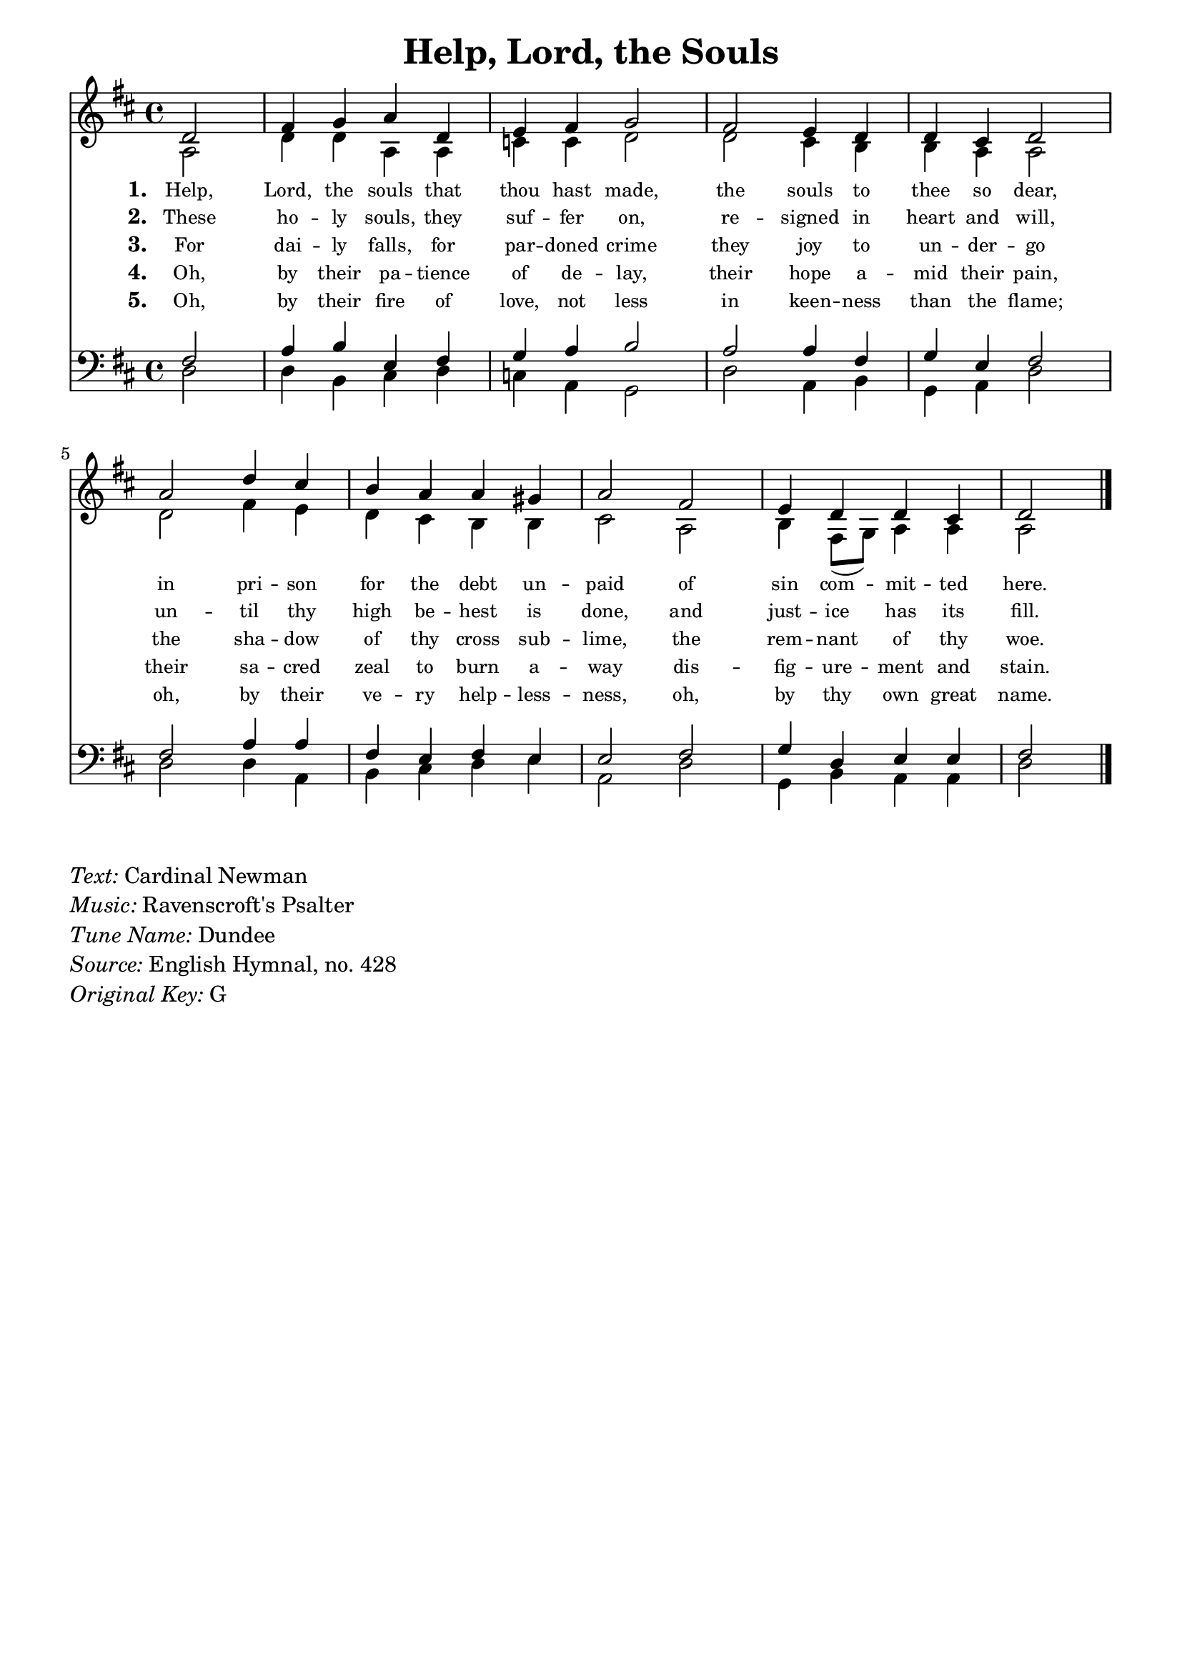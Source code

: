 % ŵ (UTF-8 test character: double-u circumflex)
% “ = 0147 (left formatted quote)
% ” = 0148 (right formatted quote)
% — = 0151 (dash)
% – = 0150 (shorter dash)
% © = 0169 (copyright symbol)
% ® = 0174 (registered copyright symbol)
% ⌜ = u231C
% ⌝ = u231D

\version "2.10.33"
#(ly:set-option 'point-and-click #f)

\paper
{
    indent = 0.0
    line-width = 185 \mm
    %between-system-space = 0.1 \mm
    %between-system-padding = #1
    %ragged-bottom = ##t
    %top-margin = 0.1 \mm
    %bottom-margin = 0.1 \mm
    %foot-separation = 0.1 \mm
    %head-separation = 0.1 \mm
    %before-title-space = 0.1 \mm
    %between-title-space = 0.1 \mm
    %after-title-space = 0.1 \mm
    %paper-height = 32 \cm
    %print-page-number = ##t
    %print-first-page-number = ##t
    %ragged-last-bottom
    %horizontal-shift
    %system-count
    %left-margin
    %paper-width
    %printallheaders
    %systemSeparatorMarkup
}

\header
{
    %dedication = ""
    title = "Help, Lord, the Souls"
    %subtitle = ""
    %subsubtitle = ""
    %poet = \markup{ \italic Text: Dundee}
    % composer = \markup{ \italic Music: }
    %meter = ""
    %opus = ""
    %arranger = ""
    %instrument = ""
    %piece = \markup{\null \null \null \null \null \null \null \null \null \null \null \null \null \italic Slowly \null \null \null \null \null \note #"4" #1.0 = 70-100}
    %breakbefore
    %copyright = ""
    tagline = ""
}


global =
{
    %\override Staff.TimeSignature #'style = #'()
    \time 4/4
    \key ees \major
    \override Rest #'direction = #'0
    \override MultiMeasureRest #'staff-position = #0
}

sopWords = \lyricmode
{
    \override Score . LyricText #'font-size = #-1
    \override Score . LyricHyphen #'minimum-distance = #1
    \override Score . LyricSpace #'minimum-distance = #0.8
    % \override Score . LyricText #'font-name = #"Gentium"
    % \override Score . LyricText #'self-alignment-X = #-1
    \set stanza = "1. "
    %\set vocalName = "Men/Women/Unison/SATB"
   Help, Lord, the souls that thou hast made,
the souls to thee so dear,
in pri -- son for the debt un -- paid
of sin com -- mit -- ted here. 
}
sopWordsTwo = \lyricmode
{
    \set stanza = "2. "
These ho -- ly souls, they suf -- fer on,
re -- signed in heart and will,
un -- til thy high be -- hest is done,
and just -- ice has its fill.
}
sopWordsThree = \lyricmode
{
    \set stanza = "3. "
    For dai -- ly falls, for par -- doned crime
they joy to un -- der -- go
the sha -- dow of thy cross sub -- lime,
the rem -- nant of thy woe.
}
sopWordsFour = \lyricmode
{
    \set stanza = "4. "
Oh, by their pa -- tience of de -- lay,
their hope a -- mid their pain,
their sa -- cred zeal to burn a -- way
dis -- fig -- ure -- ment and stain.
}
sopWordsFive = \lyricmode
{
    \set stanza = "5. "
Oh, by their fire of love, not less
in keen -- ness than the flame;
oh, by their ve -- ry help -- less -- ness,
oh, by thy own great name.
}
sopWordsSix = \lyricmode
{
    \set stanza = "6. "
      A -- bel's blood for ven -- geance
        Plead -- ed to the skies;
       But the Blood of Je -- sus
        For our par -- don cries.
}
sopWordsSeven = \lyricmode
{
    \set stanza = "7. "
     Oft as it is sprinkl -- ed
     On our guilt -- y hearts
     Sa -- tan in con -- fu -- sion
     Ter -- ror -- struck de -- parts.
}
sopWordsSeven = \lyricmode
{
    \set stanza = "8. "
}
sopWordsSeven = \lyricmode
{
    \set stanza = "9. "
}
altoWords = \lyricmode
{

}
tenorWords = \lyricmode
{

}
bassWords = \lyricmode
{

}

\score
{
    \transpose ees d
    <<
	\new Staff
	<<
	    %\set Score.midiInstrument = "Orchestral Strings"
	    %\set Score.midiInstrument = "Choir Aahs"
	    \new Voice = "sopranos"
	    \relative c' {
		\voiceOne
		\global
		%\override Score.MetronomeMark #'transparent = ##t
		\override Score.MetronomeMark #'stencil = ##f
		\tempo 4 = 120
\partial 2
ees2 g4 aes bes ees, f g aes2
g2 f4 ees ees d ees2
bes'2 ees4 d c bes bes a bes2
g2 f4 ees ees d ees2
		\bar "|."
	    }

	    \new Voice = "altos"
	    \relative c' {
		\voiceTwo
bes2 ees4 ees bes bes des des ees2
ees2 d4 c c bes bes2
ees2 g4 f ees d c c d2
bes2 c4 g8( aes) bes4 bes bes2
	    }

	    \new Lyrics = sopranos { s1 }
	    \new Lyrics = sopranosTwo { s1 }
	    \new Lyrics = sopranosThree { s1 }
	    \new Lyrics = sopranosFour { s1 }
	    \new Lyrics = sopranosFive { s1 }
	    %\new Lyrics = sopranosSix { s1 }
	    %\new Lyrics = sopranosSeven { s1 }
	    %\new Lyrics = altos { s1 }
	    %\new Lyrics = tenors { s1 }
	    %\new Lyrics = basses { s1 }
	>>


	\new Staff
	<<
	    \clef bass
	    \new Voice = "tenors"
	    \relative c' {
		\voiceThree
		\global
           g2 bes4 c f, g aes bes c2
bes2 bes4 g aes f g2
g2 bes4 bes g f g f f2
g2 aes4 ees f f g2 
	    }

	    \new Voice = "basses"
	    \relative c {
		\voiceFour
ees2 ees4 c d ees des bes aes2
ees'2 bes4 c aes bes ees2
ees2 ees4 bes c d ees f bes,2
ees2 aes,4 c bes bes ees2
	    }
	>>
	\context Lyrics = sopranos \lyricsto sopranos \sopWords
	\context Lyrics = sopranosTwo \lyricsto sopranos \sopWordsTwo
	\context Lyrics = sopranosThree \lyricsto sopranos \sopWordsThree
	\context Lyrics = sopranosFour \lyricsto sopranos \sopWordsFour
	\context Lyrics = sopranosFive \lyricsto sopranos \sopWordsFive
	%\context Lyrics = sopranosSix \lyricsto sopranos \sopWordsSix
	%\context Lyrics = sopranosSeven \lyricsto sopranos \sopWordsSeven
	%\context Lyrics = altos \lyricsto altos \altoWords
	%\context Lyrics = tenors \lyricsto tenors \tenorWords
	%\context Lyrics = basses \lyricsto basses \bassWords
    >>
	
    \midi { }
    \layout
    {	
	\context
	{
	    \Lyrics
	    \override VerticalAxisGroup #'minimum-Y-extent = #'(0 . 0)
	}
    }
}

\markup
{
    \column
    {
	\line{\italic Text: Cardinal Newman}
	\line{\italic Music: Ravenscroft's Psalter}
	%\line{\italic {Words and Music:} }
	\line{\italic {Tune Name:} Dundee}
	%\line{\italic {Poetic Meter:} }
	\line{\italic Source: English Hymnal, no. 428}
        \line{\italic {Original Key:} G}
    }
}
